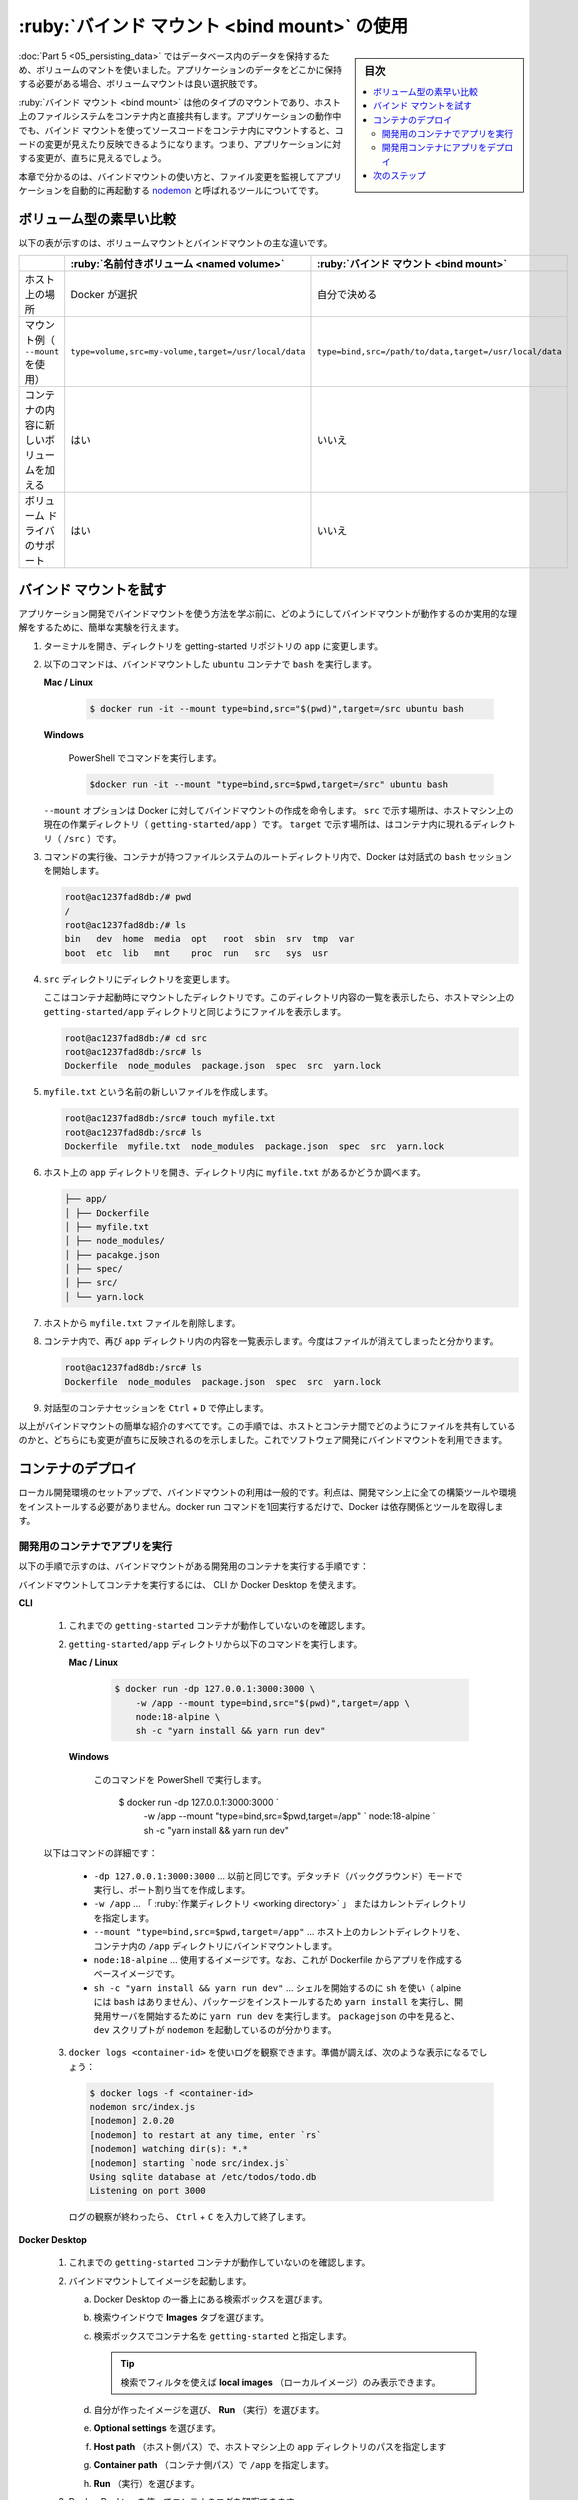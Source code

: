 ﻿.. -*- coding: utf-8 -*-
.. URL: https://docs.docker.com/get-started/06_bind_mounts/
   doc version: 24.0
      https://github.com/docker/docker.github.io/blob/master/get-started/06_bind_mounts.md
.. check date: 2023/07/17
.. Commits on Jul 13, 2023 68450b02a56c95b2c8ef50f24d40dd57356343b7
.. -----------------------------------------------------------------------------

.. Use bind mounts
.. _use-bind-mounts:

========================================
:ruby:`バインド マウント <bind mount>` の使用
========================================

.. sidebar:: 目次

   .. contents:: 
       :depth: 2
       :local:

.. In part 5, you used a volume mount to persist the data in your database. A volume mount is a great choice when you need somewhere persistent to store your application data.

:doc:`Part 5 <05_persisting_data>` ではデータベース内のデータを保持するため、ボリュームのマントを使いました。アプリケーションのデータをどこかに保持する必要がある場合、ボリュームマウントは良い選択肢です。

.. A bind mount is another type of mount, which lets you share a directory from the host’s filesystem into the container. When working on an application, you can use a bind mount to mount source code into the container. The container sees the changes you make to the code immediately, as soon as you save a file. This means that you can run processes in the container that watch for filesystem changes and respond to them.

:ruby:`バインド マウント <bind mount>` は他のタイプのマウントであり、ホスト上のファイルシステムをコンテナ内と直接共有します。アプリケーションの動作中でも、バインド マウントを使ってソースコードをコンテナ内にマウントすると、コードの変更が見えたり反映できるようになります。つまり、アプリケーションに対する変更が、直ちに見えるでしょう。

.. In this chapter, you’ll see how you can use bind mounts and a tool called nodemon to watch for file changes, and then restart the application automatically. There are equivalent tools in most other languages and frameworks.

本章で分かるのは、バインドマウントの使い方と、ファイル変更を監視してアプリケーションを自動的に再起動する  `nodemon <https://npmjs.com/package/nodemon>`_ と呼ばれるツールについてです。


.. Quick volume type comparisons
.. _quick-volume-type-comparisons:

ボリューム型の素早い比較
==============================

.. The following table outlines the main differences between volume mounts and bind mounts.

以下の表が示すのは、ボリュームマウントとバインドマウントの主な違いです。


.. list-table::
   :header-rows: 1

   * -  
     - :ruby:`名前付きボリューム <named volume>`
     - :ruby:`バインド マウント <bind mount>`
   * - ホスト上の場所
     - Docker が選択
     - 自分で決める
   * - マウント例（ ``--mount`` を使用）
     - ``type=volume,src=my-volume,target=/usr/local/data``
     - ``type=bind,src=/path/to/data,target=/usr/local/data``
   * - コンテナの内容に新しいボリュームを加える
     - はい
     - いいえ
   * - ボリューム ドライバのサポート
     - はい
     - いいえ

.. Trying out bind mounts
.. _trying-out-bind-mounts:

バインド マウントを試す
==============================

.. Before looking at how you can use bind mounts for developing your application, you can run a quick experiment to get a practical understanding of how bind mounts work.

アプリケーション開発でバインドマウントを使う方法を学ぶ前に、どのようにしてバインドマウントが動作するのか実用的な理解をするために、簡単な実験を行えます。

..    Open a terminal and change directory to the app directory of the getting started repository.

1. ターミナルを開き、ディレクトリを getting-started リポジトリの ``app`` に変更します。

..    Run the following command to start bash in an ubuntu container with a bind mount.

2. 以下のコマンドは、バインドマウントした ``ubuntu`` コンテナで ``bash`` を実行します。

   **Mac / Linux**
   
      .. code-block:: bash
   
         $ docker run -it --mount type=bind,src="$(pwd)",target=/src ubuntu bash
   
   **Windows**

      PowerShell でコマンドを実行します。
   
      .. code-block:: bash
   
         $docker run -it --mount "type=bind,src=$pwd,target=/src" ubuntu bash
   
   .. The --mount option tells Docker to create a bind mount, where src is the current working directory on your host machine (getting-started/app), and target is where that directory should appear inside the container (/src).
   
   ``--mount`` オプションは Docker に対してバインドマウントの作成を命令します。 ``src`` で示す場所は、ホストマシン上の現在の作業ディレクトリ（ ``getting-started/app`` ）です。 ``target`` で示す場所は、はコンテナ内に現れるディレクトリ（ ``/src`` ）です。

.. After running the command, Docker starts an interactive bash session in the root directory of the container’s filesystem

3. コマンドの実行後、コンテナが持つファイルシステムのルートディレクトリ内で、Docker は対話式の ``bash`` セッションを開始します。

   .. code-block:: bash

      root@ac1237fad8db:/# pwd
      /
      root@ac1237fad8db:/# ls
      bin   dev  home  media  opt   root  sbin  srv  tmp  var
      boot  etc  lib   mnt    proc  run   src   sys  usr

.. Change directory to the src directory.

4. ``src`` ディレクトリにディレクトリを変更します。

   .. This is the directory that you mounted when starting the container. Listing the contents of this directory displays the same files as in the getting-started/app directory on your host machine.

   ここはコンテナ起動時にマウントしたディレクトリです。このディレクトリ内容の一覧を表示したら、ホストマシン上の ``getting-started/app`` ディレクトリと同じようにファイルを表示します。
   
   .. code-block:: bash

      root@ac1237fad8db:/# cd src
      root@ac1237fad8db:/src# ls
      Dockerfile  node_modules  package.json  spec  src  yarn.lock

.. Create a new file named myfile.txt.

5. ``myfile.txt`` という名前の新しいファイルを作成します。

   .. code-block:: bash

      root@ac1237fad8db:/src# touch myfile.txt
      root@ac1237fad8db:/src# ls
      Dockerfile  myfile.txt  node_modules  package.json  spec  src  yarn.lock

.. Open the app directory on the host and observe that the myfile.txt file is in the directory.

6. ホスト上の ``app`` ディレクトリを開き、ディレクトリ内に ``myfile.txt`` があるかどうか調べます。

   .. code-block:: bash

      ├── app/
      │ ├── Dockerfile
      │ ├── myfile.txt
      │ ├── node_modules/
      │ ├── pacakge.json
      │ ├── spec/
      │ ├── src/
      │ └── yarn.lock

.. From the host, delete the myfile.txt file.

7. ホストから ``myfile.txt`` ファイルを削除します。

.. In the container, list the contents of the app directory once more. Observe that the file is now gone.

8. コンテナ内で、再び ``app`` ディレクトリ内の内容を一覧表示します。今度はファイルが消えてしまったと分かります。

   .. code-block:: bash
   
      root@ac1237fad8db:/src# ls
      Dockerfile  node_modules  package.json  spec  src  yarn.lock

.. Stop the interactive container session with Ctrl + D.

9. 対話型のコンテナセッションを ``Ctrl`` + ``D`` で停止します。

.. That’s all for a brief introduction to bind mounts. This procedure demonstrated how files are shared between the host and the container, and how changes are immediately reflected on both sides. Now you can use bind mounts to develop software.


以上がバインドマウントの簡単な紹介のすべてです。この手順では、ホストとコンテナ間でどのようにファイルを共有しているのかと、どちらにも変更が直ちに反映されるのを示しました。これでソフトウェア開発にバインドマウントを利用できます。

.. Deployment containers
コンテナのデプロイ
====================

.. Using bind mounts is common for local development setups. The advantage is that the development machine doesn’t need to have all of the build tools and environments installed. With a single docker run command, Docker pulls dependencies and tools.

ローカル開発環境のセットアップで、バインドマウントの利用は一般的です。利点は、開発マシン上に全ての構築ツールや環境をインストールする必要がありません。docker run コマンドを1回実行するだけで、Docker は依存関係とツールを取得します。

.. Run your app in a development container
.. _run-your-app-in-a-development-container:

開発用のコンテナでアプリを実行
------------------------------

.. The following steps describe how to run a development container with a bind mount that does the following:

以下の手順で示すのは、バインドマウントがある開発用のコンテナを実行する手順です：

.. 
    Mount our source code into the container
    Install all dependencies
    Start nodemon to watch for filesystem changes

   * ソースコードをコンテナ内にマウント
   * 全ての依存関係をインストール
   * ファイルシステムの変更を監視する ``nodemon`` を開始

.. You can use the CLI or Docker Desktop to run your container with a bind mount.

バインドマウントしてコンテナを実行するには、 CLI か Docker Desktop を使えます。

**CLI**

   ..    Make sure you don’t have any previous getting-started containers running.

   1. これまでの ``getting-started`` コンテナが動作していないのを確認します。

   .. Run the following command from the getting-started/app directory.
   
   2. ``getting-started/app`` ディレクトリから以下のコマンドを実行します。
   
      **Mac / Linux**
      
         .. code-block:: bash
         
            $ docker run -dp 127.0.0.1:3000:3000 \
                -w /app --mount type=bind,src="$(pwd)",target=/app \
                node:18-alpine \
                sh -c "yarn install && yarn run dev"
   
      **Windows**
      
         このコマンドを PowerShell で実行します。
   
            $ docker run -dp 127.0.0.1:3000:3000 `
                -w /app --mount "type=bind,src=$pwd,target=/app" `
                node:18-alpine `
                sh -c "yarn install && yarn run dev"

   .. The following is a breakdown of the command:
   
   以下はコマンドの詳細です：
   
      * ``-dp 127.0.0.1:3000:3000`` … 以前と同じです。デタッチド（バックグラウンド）モードで実行し、ポート割り当てを作成します。
      * ``-w /app`` … 「 :ruby:`作業ディレクトリ <working directory>` 」 またはカレントディレクトリを指定します。
      * ``--mount "type=bind,src=$pwd,target=/app"`` … ホスト上のカレントディレクトリを、コンテナ内の ``/app`` ディレクトリにバインドマウントします。
      * ``node:18-alpine`` … 使用するイメージです。なお、これが Dockerfile からアプリを作成するベースイメージです。
      * ``sh -c "yarn install && yarn run dev"`` … シェルを開始するのに ``sh`` を使い（ alpine には ``bash`` はありません）、パッケージをインストールするため ``yarn install`` を実行し、開発用サーバを開始するために ``yarn run dev`` を実行します。 ``packagejson`` の中を見ると、 ``dev`` スクリプトが ``nodemon`` を起動しているのが分かります。

   .. You can watch the logs using docker logs <container-id>. You’ll know you’re ready to go when you see this:
   
   3. ``docker logs <container-id>`` を使いログを観察できます。準備が調えば、次のような表示になるでしょう：
   
      .. code-block:: bash
      
         $ docker logs -f <container-id>
         nodemon src/index.js
         [nodemon] 2.0.20
         [nodemon] to restart at any time, enter `rs`
         [nodemon] watching dir(s): *.*
         [nodemon] starting `node src/index.js`
         Using sqlite database at /etc/todos/todo.db
         Listening on port 3000
      
      .. When you’re done watching the logs, exit out by hitting Ctrl+C.
      
      ログの観察が終わったら、 ``Ctrl`` + ``C`` を入力して終了します。

**Docker Desktop**

   ..    Make sure you don’t have any previous getting-started containers running.

   1. これまでの ``getting-started`` コンテナが動作していないのを確認します。

   .. Run the image with a bind mount.
   
   2. バインドマウントしてイメージを起動します。
   
      a. Docker Desktop の一番上にある検索ボックスを選びます。
      b. 検索ウインドウで **Images** タブを選びます。
      c. 検索ボックスでコンテナ名を ``getting-started`` と指定します。
      
         .. tip::
         
            検索でフィルタを使えば **local images** （ローカルイメージ）のみ表示できます。

      d. 自分が作ったイメージを選び、 **Run** （実行）を選びます。
      e. **Optional settings** を選びます。
      f. **Host path** （ホスト側パス）で、ホストマシン上の ``app`` ディレクトリのパスを指定します
      g. **Container path** （コンテナ側パス）で ``/app`` を指定します。
      h. **Run** （実行）を選びます。

   3. Docker Desktop を使ってコンテナのログを観察できます。
   
      a. Docker Desktop の **Containers** を選びます。
      b. コンテナ名を選びます。
   
      準備が調えば、次の様な表示になるでしょう：
      
      .. code-block:: bash
      
         $ docker logs -f <container-id>
         nodemon src/index.js
         [nodemon] 2.0.20
         [nodemon] to restart at any time, enter `rs`
         [nodemon] watching dir(s): *.*
         [nodemon] starting `node src/index.js`
         Using sqlite database at /etc/todos/todo.db
         Listening on port 3000


.. Develop your app with the development container
.. _develop your app with the development container:
開発用コンテナにアプリをデプロイ
----------------------------------------

.. Update your app on your host machine and see the changes reflected in the container.

ホストマシン上のアプリを更新し、コンテナ内に変更が反映されるのを確認します。

.. In the src/static/js/app.js file, on line 109, change the “Add Item” button to simply say “Add”:

1. ``src/static/js/app.js`` ファイル内の 109 行目の、「Add Item」ボタンをシンプルに「Add」と表示するように変えます。

   .. code-block:: diff
   
      -                         {submitting ? 'Adding...' : 'Add Item'}
      +                         {submitting ? 'Adding...' : 'Add'}

   ファイルを保存します。

.. Refresh the page in your web browser, and you should see the change reflected almost immediately. It might take a few seconds for the Node server to restart. If you get an error, try refreshing after a few seconds.

2. ウェブブラウザでページを再読み込みしたら、ほぼ直ちに変更が反映しているのが分かるでしょう。Node サーバの再起動には、数秒かかるかもしれず、もしエラーが出てしまった場合には、数秒後に再読み込みを試してください。

   .. image:: ./images/updated-add-button.png
      :scale: 60%
      :alt: Add ボタンのラベルを更新したスクリーンショット

.. Feel free to make any other changes you’d like to make. Each time you make a change and save a file, the nodemon process restarts the app inside the container automatically. When you’re done, stop the container and build your new image using:

3. あとは、他も自由気ままに変更します。変更後は毎回ファイルを保存しますと、 ``nodemon`` プロセスがコンテナ内のアプリを再起動します。終わったら、コンテナを停止し、以下のコマンドを使って新しいイメージを構築します。

   .. code-block:: bash
   
      $ docker build -t getting-started .

.. Next steps
.. _part6-next-steps:

次のステップ
====================

.. At this point, you can persist your database and see changes in your app as you develop without rebuilding the image.

現段階で、データベースを保持できるようになり、イメージを再構築しなくても、開発しているアプリを変更できるのが分かりました。

.. In addition to volume mounts and bind mounts, Docker also supports other mount types and storage drivers for handling more complex and specialized use cases. To learn more about the advanced storage concepts, see Manage data in Docker.

ボリュームマウントとバインドマウントに加え、より複雑かつ専門的なユースケースに対応するため、Docker は他のマウントタイプやストレージドライバをサポートします。

.. In order to prepare your app for production, you need to migrate your database from working in SQLite to something that can scale a little better. For simplicity, you’ll keep using a relational database and switch your application to use MySQL. But, how should you run MySQL? How do you allow the containers to talk to each other? You’ll learn about that in the next section.

アプリの本番環境を準備するには、データベースを SQLite からスケール可能な何かに移行する必要があります。扱いやすさのため、関係データベースの採用にあたり、アプリケーションが MySQL を使うように切り替えます。ですが、どうやって MySQL を動かせばよいのでしょうか？ どのようにしてコンテナ間でお互いが通信できるのでしょうか？ これは次のセクションで学びます。

* :doc:`複数コンテナのアプリ <07_multi_container>`


.. seealso::

   Part 6: User bind mounts
      https://docs.docker.com/get-started/06_bind_mounts/


